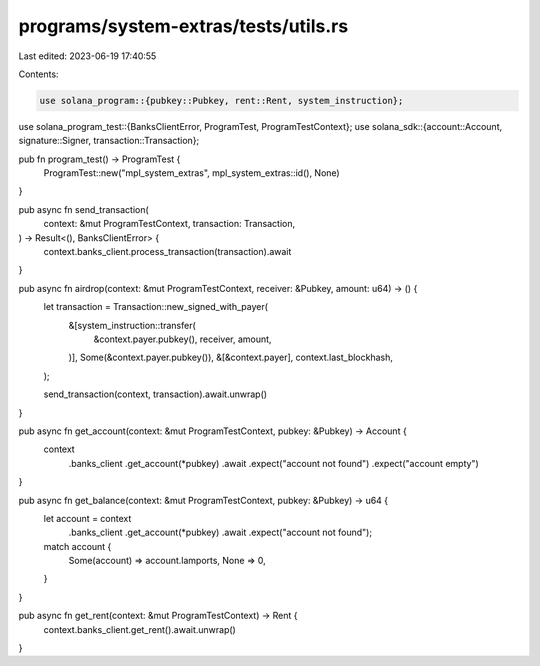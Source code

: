 programs/system-extras/tests/utils.rs
=====================================

Last edited: 2023-06-19 17:40:55

Contents:

.. code-block:: rs

    use solana_program::{pubkey::Pubkey, rent::Rent, system_instruction};
use solana_program_test::{BanksClientError, ProgramTest, ProgramTestContext};
use solana_sdk::{account::Account, signature::Signer, transaction::Transaction};

pub fn program_test() -> ProgramTest {
    ProgramTest::new("mpl_system_extras", mpl_system_extras::id(), None)
}

pub async fn send_transaction(
    context: &mut ProgramTestContext,
    transaction: Transaction,
) -> Result<(), BanksClientError> {
    context.banks_client.process_transaction(transaction).await
}

pub async fn airdrop(context: &mut ProgramTestContext, receiver: &Pubkey, amount: u64) -> () {
    let transaction = Transaction::new_signed_with_payer(
        &[system_instruction::transfer(
            &context.payer.pubkey(),
            receiver,
            amount,
        )],
        Some(&context.payer.pubkey()),
        &[&context.payer],
        context.last_blockhash,
    );

    send_transaction(context, transaction).await.unwrap()
}

pub async fn get_account(context: &mut ProgramTestContext, pubkey: &Pubkey) -> Account {
    context
        .banks_client
        .get_account(*pubkey)
        .await
        .expect("account not found")
        .expect("account empty")
}

pub async fn get_balance(context: &mut ProgramTestContext, pubkey: &Pubkey) -> u64 {
    let account = context
        .banks_client
        .get_account(*pubkey)
        .await
        .expect("account not found");

    match account {
        Some(account) => account.lamports,
        None => 0,
    }
}

pub async fn get_rent(context: &mut ProgramTestContext) -> Rent {
    context.banks_client.get_rent().await.unwrap()
}



